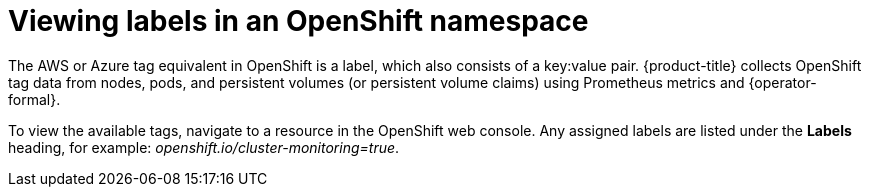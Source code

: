 // Module included in the following assemblies:
//
// assembly-configuring-tags-sources.adoc
:_content-type: PROCEDURE
:experimental:

[id="adding-tags-to-an-OCP-resource_{context}"]
= Viewing labels in an OpenShift namespace

[role="_abstract"]
The AWS or Azure tag equivalent in OpenShift is a label, which also consists of a key:value pair. {product-title} collects OpenShift tag data from nodes, pods, and persistent volumes (or persistent volume claims) using Prometheus metrics and {operator-formal}.

// COST-571, only the collected tags are available. User cannot add more tags/labels. We do not want users adding tags using the OCP templates, which is why we struck that information. For the future, we are planning on supporting the namespace labels (part being removed) once the operator rework is done. So come next January we will likely be adding this section back.
//Module title changed to "Viewing" because users cannot add. Change back to "Adding" when that capability is restored.

////
One method of adding tags to OpenShift resources is to specify labels to add in a template. See https://access.redhat.com/documentation/en-us/openshift_container_platform/4.11/html/images/using-templates[Using templates] in the OpenShift Container Platform documentation.

Or to add labels manually:

.Procedure

To add a label to a namespace in OpenShift:

. In the OpenShift web console, navigate to *Administration > Namespaces*.
. Click your Namespace to open the Namespace overview.
. From the Namespace Overview page, click *Actions > Edit labels* to open the dialog box showing labels assigned to your project.
. Enter your labels, for example: `openshift.io/cluster-monitoring=true`
. Click Save.
. Run the Usage Collector script again to refresh the tags:
+
----
/path/to/ocp_usage.sh –collect
----

Wait an hour for the data to refresh and be visible in {product-title}.

////

//.Verification steps

To view the available tags, navigate to a resource in the OpenShift web console. Any assigned labels are listed under the *Labels* heading, for example: _openshift.io/cluster-monitoring=true_.

////
.Additional resources

For more information about creating OpenShift labels, see https://access.redhat.com/documentation/en-us/openshift_container_platform/4.11/html-single/nodes/index#nodes-nodes-working-updating_nodes-nodes-working[Nodes] in the OpenShift Container Platform documentation.
////
